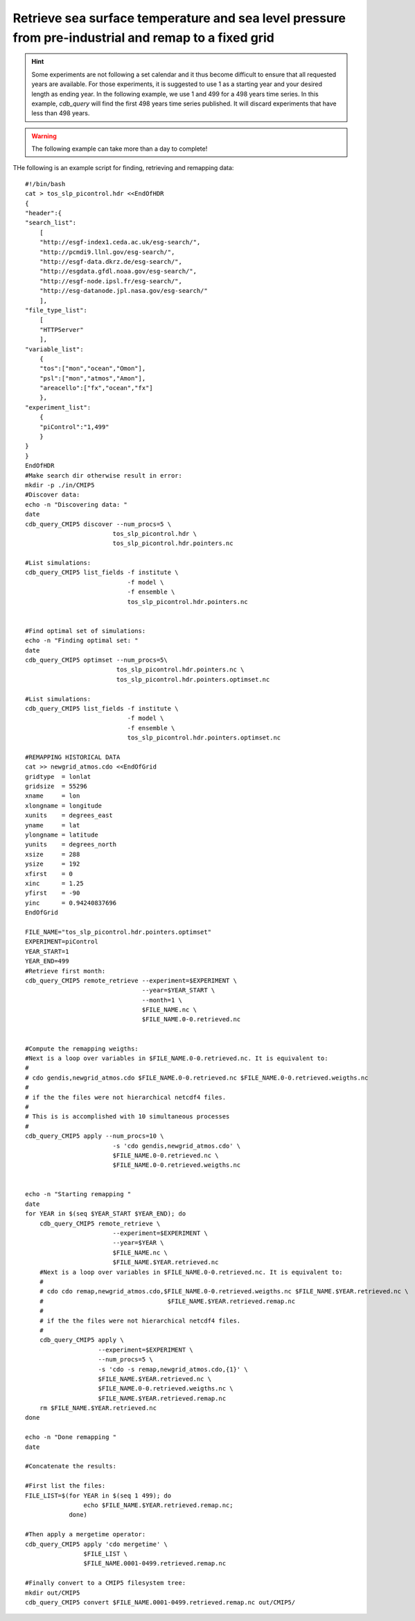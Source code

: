 Retrieve sea surface temperature and sea level pressure from pre-industrial and remap to a fixed grid
-----------------------------------------------------------------------------------------------------

.. hint:: Some experiments are not following a set calendar and it thus become difficult to ensure
          that all requested years are available. For those experiments, it is suggested to
          use 1 as a starting year and your desired length as ending year. In the following example,
          we use 1 and 499 for a 498 years time series. In this example, `cdb_query` will find
          the first 498 years time series published. It will discard experiments that have less than
          498 years. 

.. warning:: The following example can take more than a day to complete!

THe following is an example script for finding, retrieving and remapping data::

    #!/bin/bash
    cat > tos_slp_picontrol.hdr <<EndOfHDR
    {
    "header":{
    "search_list":
        [   
        "http://esgf-index1.ceda.ac.uk/esg-search/",
        "http://pcmdi9.llnl.gov/esg-search/",
        "http://esgf-data.dkrz.de/esg-search/",
        "http://esgdata.gfdl.noaa.gov/esg-search/",
        "http://esgf-node.ipsl.fr/esg-search/",
        "http://esg-datanode.jpl.nasa.gov/esg-search/"
        ],  
    "file_type_list":
        [   
        "HTTPServer"
        ],  
    "variable_list":
        {   
        "tos":["mon","ocean","Omon"],
        "psl":["mon","atmos","Amon"],
        "areacello":["fx","ocean","fx"]
        },  
    "experiment_list":
        {   
        "piControl":"1,499"
        }   
    }
    }
    EndOfHDR
    #Make search dir otherwise result in error:
    mkdir -p ./in/CMIP5
    #Discover data:
    echo -n "Discovering data: "
    date
    cdb_query_CMIP5 discover --num_procs=5 \
                            tos_slp_picontrol.hdr \
                            tos_slp_picontrol.hdr.pointers.nc

    #List simulations:
    cdb_query_CMIP5 list_fields -f institute \
                                -f model \
                                -f ensemble \
                                tos_slp_picontrol.hdr.pointers.nc


    #Find optimal set of simulations:
    echo -n "Finding optimal set: "
    date
    cdb_query_CMIP5 optimset --num_procs=5\
                             tos_slp_picontrol.hdr.pointers.nc \
                             tos_slp_picontrol.hdr.pointers.optimset.nc

    #List simulations:
    cdb_query_CMIP5 list_fields -f institute \
                                -f model \
                                -f ensemble \
                                tos_slp_picontrol.hdr.pointers.optimset.nc

    #REMAPPING HISTORICAL DATA
    cat >> newgrid_atmos.cdo <<EndOfGrid
    gridtype  = lonlat
    gridsize  = 55296
    xname     = lon
    xlongname = longitude
    xunits    = degrees_east
    yname     = lat
    ylongname = latitude
    yunits    = degrees_north
    xsize     = 288
    ysize     = 192
    xfirst    = 0
    xinc      = 1.25
    yfirst    = -90
    yinc      = 0.94240837696
    EndOfGrid

    FILE_NAME="tos_slp_picontrol.hdr.pointers.optimset"
    EXPERIMENT=piControl
    YEAR_START=1
    YEAR_END=499
    #Retrieve first month:
    cdb_query_CMIP5 remote_retrieve --experiment=$EXPERIMENT \
                                    --year=$YEAR_START \
                                    --month=1 \
                                    $FILE_NAME.nc \
                                    $FILE_NAME.0-0.retrieved.nc


    #Compute the remapping weigths:
    #Next is a loop over variables in $FILE_NAME.0-0.retrieved.nc. It is equivalent to:
    #
    # cdo gendis,newgrid_atmos.cdo $FILE_NAME.0-0.retrieved.nc $FILE_NAME.0-0.retrieved.weigths.nc
    #
    # if the the files were not hierarchical netcdf4 files.
    #
    # This is is accomplished with 10 simultaneous processes
    #
    cdb_query_CMIP5 apply --num_procs=10 \
                            -s 'cdo gendis,newgrid_atmos.cdo' \
                            $FILE_NAME.0-0.retrieved.nc \
                            $FILE_NAME.0-0.retrieved.weigths.nc


    echo -n "Starting remapping "
    date
    for YEAR in $(seq $YEAR_START $YEAR_END); do 
        cdb_query_CMIP5 remote_retrieve \
                            --experiment=$EXPERIMENT \
                            --year=$YEAR \
                            $FILE_NAME.nc \
                            $FILE_NAME.$YEAR.retrieved.nc
        #Next is a loop over variables in $FILE_NAME.0-0.retrieved.nc. It is equivalent to:
        #
        # cdo cdo remap,newgrid_atmos.cdo,$FILE_NAME.0-0.retrieved.weigths.nc $FILE_NAME.$YEAR.retrieved.nc \
        #                                  $FILE_NAME.$YEAR.retrieved.remap.nc 
        #
        # if the the files were not hierarchical netcdf4 files.
        #
        cdb_query_CMIP5 apply \
                        --experiment=$EXPERIMENT \
                        --num_procs=5 \
                        -s 'cdo -s remap,newgrid_atmos.cdo,{1}' \
                        $FILE_NAME.$YEAR.retrieved.nc \
                        $FILE_NAME.0-0.retrieved.weigths.nc \
                        $FILE_NAME.$YEAR.retrieved.remap.nc
        rm $FILE_NAME.$YEAR.retrieved.nc
    done

    echo -n "Done remapping "
    date

    #Concatenate the results:

    #First list the files:
    FILE_LIST=$(for YEAR in $(seq 1 499); do 
                    echo $FILE_NAME.$YEAR.retrieved.remap.nc; 
                done)

    #Then apply a mergetime operator:
    cdb_query_CMIP5 apply 'cdo mergetime' \
                    $FILE_LIST \
                    $FILE_NAME.0001-0499.retrieved.remap.nc
    
    #Finally convert to a CMIP5 filesystem tree:
    mkdir out/CMIP5
    cdb_query_CMIP5 convert $FILE_NAME.0001-0499.retrieved.remap.nc out/CMIP5/
